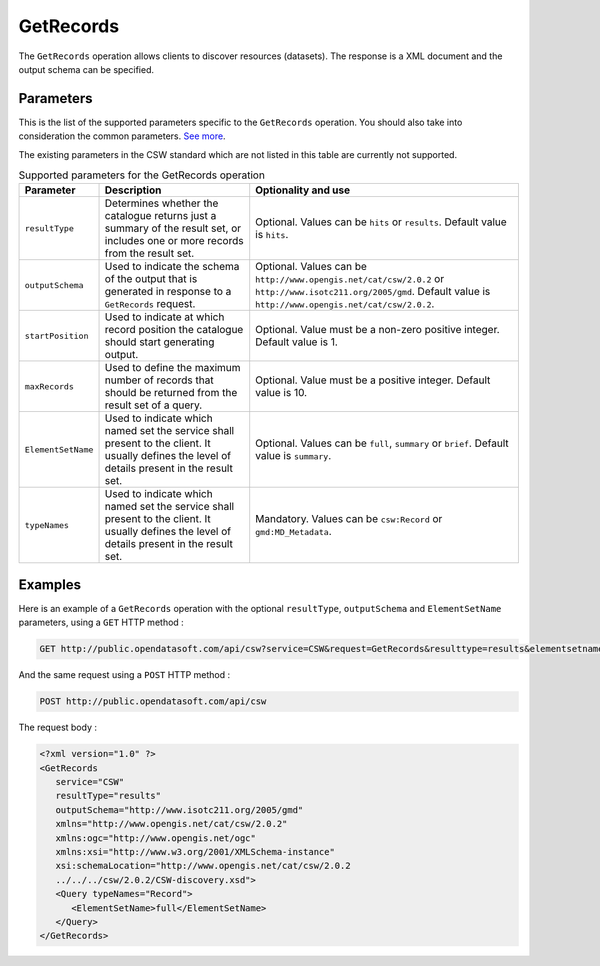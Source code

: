 GetRecords
==========
The ``GetRecords`` operation allows clients to discover resources (datasets). The response is a XML document and
the output schema can be specified.

Parameters
----------
This is the list of the supported parameters specific to the ``GetRecords`` operation. You should also take into
consideration the common parameters. `See more </api/csw/introduction.html#parameters>`_.

The existing parameters in the CSW standard which are not listed in this table are currently not supported.

.. list-table:: Supported parameters for the GetRecords operation
   :header-rows: 1

   * * Parameter
     * Description
     * Optionality and use
   * * ``resultType``
     * Determines whether the catalogue returns just a summary of the result set, or includes one or more records from
       the result set.
     * Optional. Values can be ``hits`` or ``results``. Default value is ``hits``.
   * * ``outputSchema``
     * Used to indicate the schema of the output that is generated in response to a ``GetRecords`` request.
     * Optional. Values can be ``http://www.opengis.net/cat/csw/2.0.2`` or ``http://www.isotc211.org/2005/gmd``.
       Default value is ``http://www.opengis.net/cat/csw/2.0.2``.
   * * ``startPosition``
     * Used to indicate at which record position the catalogue should start generating output.
     * Optional. Value must be a non-zero positive integer. Default value is 1.
   * * ``maxRecords``
     * Used to define the maximum number of records that should be returned from the result set of a query.
     * Optional. Value must be a positive integer. Default value is 10.
   * * ``ElementSetName``
     * Used to indicate which named set the service shall present to the client. It usually defines the level of
       details present in the result set.
     * Optional. Values can be ``full``, ``summary`` or ``brief``. Default value is ``summary``.
   * * ``typeNames``
     * Used to indicate which named set the service shall present to the client. It usually defines the level of
       details present in the result set.
     * Mandatory. Values can be ``csw:Record`` or ``gmd:MD_Metadata``.

Examples
--------
Here is an example of a ``GetRecords`` operation with the optional ``resultType``, ``outputSchema`` and
``ElementSetName`` parameters, using a ``GET`` HTTP method :

.. code-block:: http

    GET http://public.opendatasoft.com/api/csw?service=CSW&request=GetRecords&resulttype=results&elementsetname=full&outputschema=http://www.isotc211.org/2005/gmd&typenames=csw:Record

And the same request using a ``POST`` HTTP method :

.. code-block:: http

    POST http://public.opendatasoft.com/api/csw

The request body :

.. code-block:: xml

   <?xml version="1.0" ?>
   <GetRecords
      service="CSW"
      resultType="results"
      outputSchema="http://www.isotc211.org/2005/gmd"
      xmlns="http://www.opengis.net/cat/csw/2.0.2"
      xmlns:ogc="http://www.opengis.net/ogc"
      xmlns:xsi="http://www.w3.org/2001/XMLSchema-instance"
      xsi:schemaLocation="http://www.opengis.net/cat/csw/2.0.2
      ../../../csw/2.0.2/CSW-discovery.xsd">
      <Query typeNames="Record">
         <ElementSetName>full</ElementSetName>
      </Query>
   </GetRecords>
